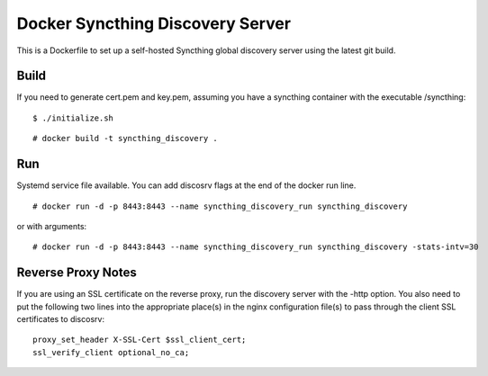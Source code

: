Docker Syncthing Discovery Server
=================================

This is a Dockerfile to set up a self-hosted Syncthing global discovery server
using the latest git build.

Build
-----

If you need to generate cert.pem and key.pem, assuming you have a syncthing
container with the executable /syncthing::

    $ ./initialize.sh

::

    # docker build -t syncthing_discovery .

Run
---

Systemd service file available. You can add discosrv flags at the end of the docker run line.

::

    # docker run -d -p 8443:8443 --name syncthing_discovery_run syncthing_discovery

or with arguments::

    # docker run -d -p 8443:8443 --name syncthing_discovery_run syncthing_discovery -stats-intv=30

Reverse Proxy Notes
-------------------

If you are using an SSL certificate on the reverse proxy, run the discovery
server with the -http option. You also need to put the following two lines into
the appropriate place(s) in the nginx configuration file(s) to pass through the
client SSL certificates to discosrv::

    proxy_set_header X-SSL-Cert $ssl_client_cert;
    ssl_verify_client optional_no_ca;


